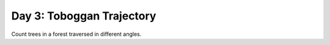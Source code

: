 ==========================
Day 3: Toboggan Trajectory
==========================

Count trees in a forest traversed in different angles.
